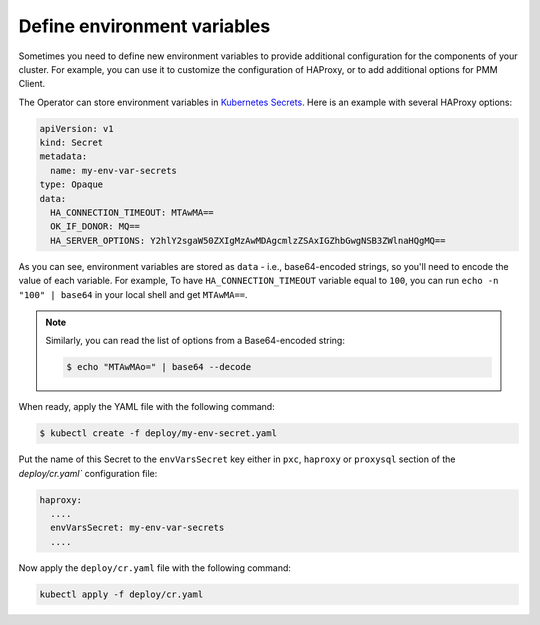 .. _faq-env:

Define environment variables
============================

Sometimes you need to define new environment variables to provide additional
configuration for the components of your cluster. For example, you can use it to
customize the configuration of HAProxy, or to add additional options for PMM
Client.

The Operator can store environment variables in `Kubernetes Secrets <https://kubernetes.io/docs/concepts/configuration/secret/>`_. Here is an example with several HAProxy options:

.. code:: yaml

   apiVersion: v1
   kind: Secret
   metadata:
     name: my-env-var-secrets
   type: Opaque
   data:
     HA_CONNECTION_TIMEOUT: MTAwMA==
     OK_IF_DONOR: MQ==
     HA_SERVER_OPTIONS: Y2hlY2sgaW50ZXIgMzAwMDAgcmlzZSAxIGZhbGwgNSB3ZWlnaHQgMQ==

As you can see, environment variables are stored as ``data`` - i.e.,
base64-encoded strings, so you'll need to encode the value of each variable.
For example, To have ``HA_CONNECTION_TIMEOUT`` variable equal to ``100``, you
can run ``echo -n "100" | base64`` in your local shell and get ``MTAwMA==``.

.. note:: Similarly, you can read the list of options from a Base64-encoded
   string:

   .. code:: bash

      $ echo "MTAwMAo=" | base64 --decode

When ready, apply the YAML file with the following command:

.. code:: bash

   $ kubectl create -f deploy/my-env-secret.yaml

Put the name of this Secret to the ``envVarsSecret`` key either in ``pxc``,
``haproxy`` or ``proxysql`` section of the `deploy/cr.yaml`` configuration file:

.. code:: yaml

     haproxy:
       ....
       envVarsSecret: my-env-var-secrets
       ....

Now apply the ``deploy/cr.yaml`` file with the following command:

.. code:: bash

     kubectl apply -f deploy/cr.yaml

